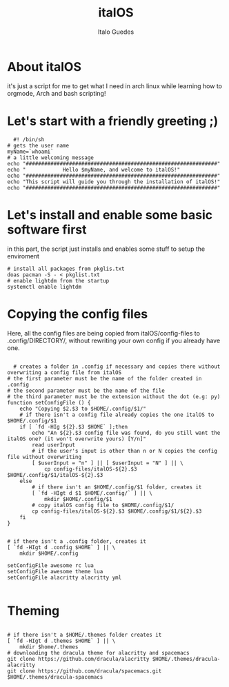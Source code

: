 #+title: italOS
#+author: Italo Guedes

* About italOS

it's just a script for me to get what I need in arch linux while learning how to orgmode, Arch and bash scripting!

* Let's start with a friendly greeting ;)

#+begin_src shell :tangle italOS.sh
    #! /bin/sh
  # gets the user name
  myName=`whoami`
  # a little welcoming message
  echo "##############################################################"
  echo "            Hello $myName, and welcome to italOS!"
  echo "##############################################################"
  echo "This script will guide you through the installation of italOS!"
  echo "##############################################################"
#+end_src

* Let's install and enable some basic software first

in this part, the script just installs and enables some stuff to setup the enviroment

#+begin_src shell :tangle italOS.sh
  # install all packages from pkglis.txt
  doas pacman -S - < pkglist.txt
  # enable lightdm from the startup
  systemctl enable lightdm
#+end_src

* Copying the config files

Here, all the config files are being copied from italOS/config-files to .config/DIRECTORY/, without rewriting
your own config if you already have one.

#+begin_src shell :tangle italOS.sh

    # creates a folder in .config if necessary and copies there without overwriting a config file from italOS
  # the first parameter must be the name of the folder created in .config
  # the second parameter must be the name of the file
  # the third parameter must be the extension without the dot (e.g: py)
  function setConfigFile () {
      echo "Copying $2.$3 to $HOME/.config/$1/"
      # if there isn't a config file already copies the one italOS to $HOME/.config/$1
      if [ `fd -HIg ${2}.$3 $HOME` ];then
          echo "An ${2}.$3 config file was found, do you still want the italOS one? (it won't overwrite yours) [Y/n]"
          read userInput
          # if the user's input is other than n or N copies the config file without overwriting
          [ $userInput = "n" ] || [ $userInput = "N" ] || \
              cp config-files/italOS-${2}.$3 $HOME/.config/$1/italOS-${2}.$3
      else
          # if there isn't an $HOME/.config/$1 folder, creates it
          [ `fd -HIgt d $1 $HOME/.config/` ] || \
              mkdir $HOME/.config/$1
          # copy italOS config file to $HOME/.config/$1/
          cp config-files/italOS-${2}.$3 $HOME/.config/$1/${2}.$3
      fi
  }


  # if there isn't a .config folder, creates it
  [ `fd -HIgt d .config $HOME` ] || \
      mkdir $HOME/.config

  setConfigFile awesome rc lua
  setConfigFile awesome theme lua
  setConfigFile alacritty alacritty yml

#+end_src

* Theming

#+begin_src shell :tangle italOS.sh

  # if there isn't a $HOME/.themes folder creates it
  [ `fd -HIgt d .themes $HOME` ] || \
      mkdir $home/.themes
  # downloading the dracula theme for alacritty and spacemacs
  git clone https://github.com/dracula/alacritty $HOME/.themes/dracula-alacritty
  git clone https://github.com/dracula/spacemacs.git $HOME/.themes/dracula-spacemacs
#+end_src
